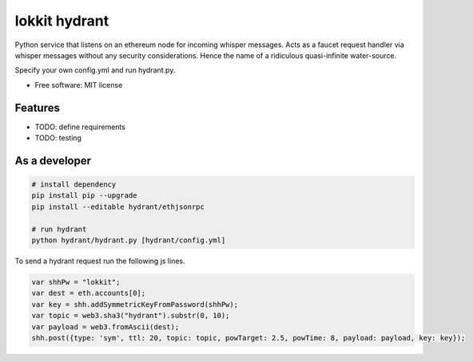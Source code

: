 ===============================
lokkit hydrant
===============================

Python service that listens on an ethereum node for incoming whisper messages.
Acts as a faucet request handler via whisper messages without any security considerations. Hence the name of a ridiculous quasi-infinite water-source.

Specify your own config.yml and run hydrant.py.

* Free software: MIT license

Features
--------

* TODO: define requirements
* TODO: testing

As a developer
------------------

.. code-block:: bash

  # install dependency
  pip install pip --upgrade
  pip install --editable hydrant/ethjsonrpc

  # run hydrant
  python hydrant/hydrant.py [hydrant/config.yml]

To send a hydrant request run the following js lines.

.. code-block:: javascript

  var shhPw = "lokkit";
  var dest = eth.accounts[0];
  var key = shh.addSymmetricKeyFromPassword(shhPw);
  var topic = web3.sha3("hydrant").substr(0, 10);
  var payload = web3.fromAscii(dest);
  shh.post({type: 'sym', ttl: 20, topic: topic, powTarget: 2.5, powTime: 8, payload: payload, key: key});
